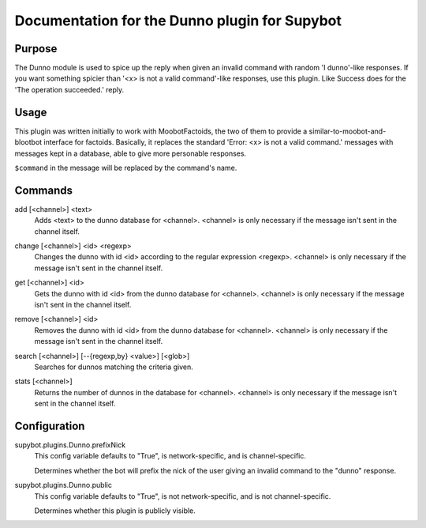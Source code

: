 .. _plugin-Dunno:

Documentation for the Dunno plugin for Supybot
==============================================

Purpose
-------

The Dunno module is used to spice up the reply when given an invalid command
with random 'I dunno'-like responses.  If you want something spicier than
'<x> is not a valid command'-like responses, use this plugin.
Like Success does for the  'The operation succeeded.' reply.

Usage
-----

This plugin was written initially to work with MoobotFactoids, the two
of them to provide a similar-to-moobot-and-blootbot interface for factoids.
Basically, it replaces the standard 'Error: <x> is not a valid command.'
messages with messages kept in a database, able to give more personable
responses.

``$command`` in the message will be replaced by the command's name.

.. _commands-Dunno:

Commands
--------

.. _command-dunno-add:

add [<channel>] <text>
  Adds <text> to the dunno database for <channel>. <channel> is only necessary if the message isn't sent in the channel itself.

.. _command-dunno-change:

change [<channel>] <id> <regexp>
  Changes the dunno with id <id> according to the regular expression <regexp>. <channel> is only necessary if the message isn't sent in the channel itself.

.. _command-dunno-get:

get [<channel>] <id>
  Gets the dunno with id <id> from the dunno database for <channel>. <channel> is only necessary if the message isn't sent in the channel itself.

.. _command-dunno-remove:

remove [<channel>] <id>
  Removes the dunno with id <id> from the dunno database for <channel>. <channel> is only necessary if the message isn't sent in the channel itself.

.. _command-dunno-search:

search [<channel>] [--{regexp,by} <value>] [<glob>]
  Searches for dunnos matching the criteria given.

.. _command-dunno-stats:

stats [<channel>]
  Returns the number of dunnos in the database for <channel>. <channel> is only necessary if the message isn't sent in the channel itself.

.. _conf-Dunno:

Configuration
-------------

.. _conf-supybot.plugins.Dunno.prefixNick:


supybot.plugins.Dunno.prefixNick
  This config variable defaults to "True", is network-specific, and is  channel-specific.

  Determines whether the bot will prefix the nick of the user giving an invalid command to the "dunno" response.

.. _conf-supybot.plugins.Dunno.public:


supybot.plugins.Dunno.public
  This config variable defaults to "True", is not network-specific, and is  not channel-specific.

  Determines whether this plugin is publicly visible.

